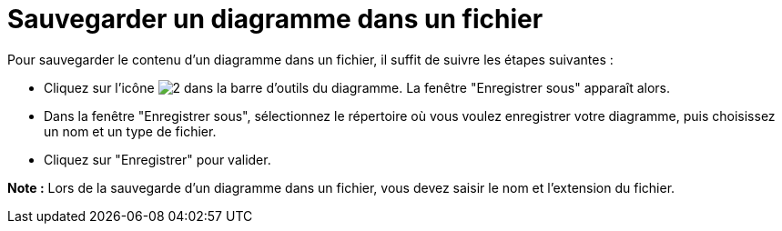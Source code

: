 // Disable all captions for figures.
:!figure-caption:
// Path to the stylesheet files
:stylesdir: .

[[Sauvegarder-un-diagramme-dans-un-fichier]]

[[sauvegarder-un-diagramme-dans-un-fichier]]
= Sauvegarder un diagramme dans un fichier

Pour sauvegarder le contenu d'un diagramme dans un fichier, il suffit de suivre les étapes suivantes :

* Cliquez sur l'icône image:images/Modeler-_modeler_diagrams_saving_diagram_in_file_save_image.png[2] dans la barre d'outils du diagramme. La fenêtre "Enregistrer sous" apparaît alors.
* Dans la fenêtre "Enregistrer sous", sélectionnez le répertoire où vous voulez enregistrer votre diagramme, puis choisissez un nom et un type de fichier.
* Cliquez sur "Enregistrer" pour valider.

*Note :* Lors de la sauvegarde d'un diagramme dans un fichier, vous devez saisir le nom et l'extension du fichier.



